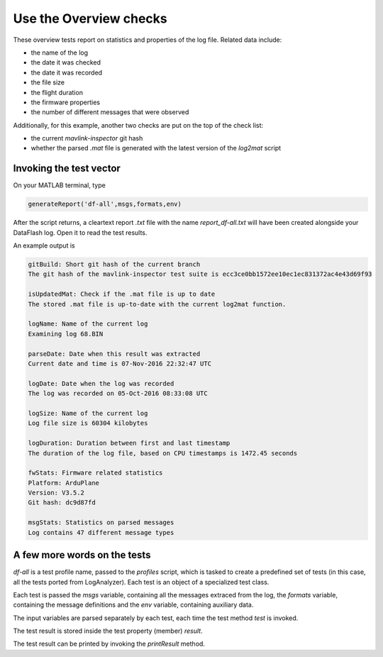 ===========================
Use the Overview checks
===========================

These overview tests report on statistics and properties of the log file. Related data include:

- the name of the log
- the date it was checked
- the date it was recorded
- the file size
- the flight duration
- the firmware properties
- the number of different messages that were observed

Additionally, for this example, another two checks are put on the top of the check list:

- the current `mavlink-inspector` git hash
- whether the parsed `.mat` file is generated with the latest version of the `log2mat` script

Invoking the test vector
========================
On your MATLAB terminal, type

.. code-block:: matlab

	generateReport('df-all',msgs,formats,env)

After the script returns, a cleartext report `.txt` file with the name `report_df-all.txt` will have been created alongside your DataFlash log. Open it to read the test results.

An example output is

.. code-block:: text

	gitBuild: Short git hash of the current branch
	The git hash of the mavlink-inspector test suite is ecc3ce0bb1572ee10ec1ec831372ac4e43d69f93

	isUpdatedMat: Check if the .mat file is up to date
	The stored .mat file is up-to-date with the current log2mat function.

	logName: Name of the current log
	Examining log 68.BIN

	parseDate: Date when this result was extracted
	Current date and time is 07-Nov-2016 22:32:47 UTC

	logDate: Date when the log was recorded
	The log was recorded on 05-Oct-2016 08:33:08 UTC

	logSize: Name of the current log
	Log file size is 60304 kilobytes

	logDuration: Duration between first and last timestamp
	The duration of the log file, based on CPU timestamps is 1472.45 seconds

	fwStats: Firmware related statistics
	Platform: ArduPlane
	Version: V3.5.2
	Git hash: dc9d87fd

	msgStats: Statistics on parsed messages
	Log contains 47 different message types

A few more words on the tests
=============================

`df-all` is a test profile name, passed to the `profiles` script, which is tasked to create a predefined set of tests (in this case, all the tests ported from LogAnalyzer). Each test is an object of a specialized test class.

Each test is passed the `msgs` variable, containing all the messages extraced from the log, the `formats` variable, containing the message definitions and the `env` variable, containing auxiliary data.

The input variables are parsed separately by each test, each time the test method `test` is invoked.

The test result is stored inside the test property (member) `result`.

The test result can be printed by invoking the `printResult` method.